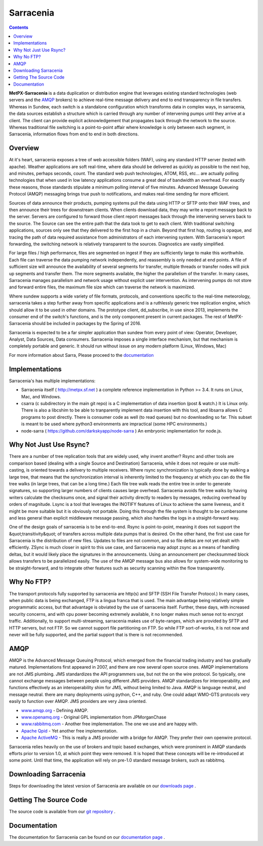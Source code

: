 ==========
Sarracenia
==========

.. contents::

**MetPX-Sarracenia** is a data duplication or distribution engine that leverages existing
standard technologies (web servers and the AMQP_ brokers) to achieve real-time message
delivery and end to end transparency in file transfers.  Whereas in Sundew, each switch
is a standalone configuration which transforms data in complex ways, in sarracenia, the
data sources establish a structure which is carried through any number of intervening pumps
until they arrive at a client.  The client can provide explicit acknowledgement that
propagates back through the network to the source.  Whereas traditional file switching
is a point-to-point affair where knowledge is only between each segment, in Sarracenia,
information flows from end to end in both directions.

Overview
--------

At it's heart, sarracenia exposes a tree of web accessible folders (WAF), using any
standard HTTP server (tested with apache).  Weather applications are soft real-time,
where data should be delivered as quickly as possible to the next hop, and minutes,
perhaps seconds, count.  The standard web push technologies, ATOM, RSS, etc... are
actually polling technologies that when used in low latency applications consume a
great deal of bandwidth an overhead.  For exactly these reasons, those standards
stipulate a minimum polling interval of five minutes.   Advanced Message Queueing
Protocol (AMQP) messaging brings true push to notifications, and makes real-time
sending far more efficient.

.. image:: e-ddsr-components.jpg

Sources of data announce their products, pumping systems pull the data using HTTP
or SFTP onto their WAF trees, and then announce their trees for downstream clients.
When clients download data, they may write a report message back to the server.  Servers
are configured to forward those client report messages back through the intervening
servers back to the source.  The Source can see the entire path that the data took
to get to each client.  With traditional switching applications, sources only see
that they delivered to the first hop in a chain. Beyond that first hop, routing is
opaque, and tracing the path of data required assistance from administrators of each
intervening system.  With Sarracenia's report forwarding, the switching network is
relatively transparent to the sources.  Diagnostics are vastly simplified.

For large files / high performance, files are segmented on ingest if they are sufficiently
large to make this worthwhile.  Each file can traverse the data pumping network independently,
and reassembly is only needed at end points.   A file of sufficient size will announce
the availability of several segments for transfer, multiple threads or transfer nodes
will pick up segments and transfer them.  The more segments available, the higher
the parallelism of the transfer.   In many cases, Sarracenia manages parallelism
and network usage without explicit user intervention.  As intervening pumps
do not store and forward entire files, the maximum file size which can traverse
the network is maximized.

Where sundew supports a wide variety of file formats, protocols, and conventions
specific to the real-time meteorology, sarracenia takes a step further away from
specific applications and is a ruthlessly generic tree replication engine, which
should allow it to be used in other domains.  The prototype client, dd_subscribe,
in use since 2013, implements the consumer end of the switch's functions, and is
the only component present in current packages.  The rest of MetPX-Sarracenia should
be included in packages by the Spring of 2016.

Sarracenia is expected to be a far simpler application than sundew from every
point of view: Operator, Developer, Analyst, Data Sources, Data consumers.
Sarracenia imposes a single interface mechanism, but that mechanism is
completely portable and generic.  It should run without issue on any modern
platform (Linux, Windows, Mac)

For more information about Sarra, Please proceed to the `documentation <sarra-docs-e.html>`_

Implementations
---------------

Sarracenia's has multiple implementations:

- Sarracenia itself ( http://metpx.sf.net ) a complete reference implementation in Python >= 3.4.  It runs on Linux, Mac, and Windows.

- csarra (c subdirectory in the main git repo) is a C implementation of data insertion (post & watch.)  It is Linux only.  There is also a libcshim to be able to tranparently implement data insertion with this tool, and libsarra allows C programs to post directly.  There is consumer code as well (to read queues) but no downloading so far.  This subset is meant to be used where python3 environments are impractical (some HPC environments.) 

- node-sarra ( https://github.com/darkskyapp/node-sarra ) An embryonic implementation  for node.js.


Why Not Just Use Rsync?
-----------------------

There are a number of tree replication tools that are widely used, why invent another?  Rsync and other tools are
comparison based (dealing with a single Source and Destination)  Sarracenia, while it does not require or use multi-casting,
is oriented towards a delivery to multiple receivers.  Where rsync synchronization is typically done by walking a
large tree, that means that the synchronization interval is inherently limited to the frequency at which you can
do the file tree walks (in large trees, that can be a long time.) Each file tree walk reads the entire tree
in order to generate signatures, so supporting larger numbers of clients causes large overhead.  Sarracenia avoids
file tree walks by having writers calculate the checksums once, and signal their activity directly to readers
by messages, reducing overhead by orders of magnitude.  Lsync is a tool that leverages the INOTIFY features of
Linux to achieve the same liveness, and it might be more suitable but it is obviously not portable. Doing this
through the file system is thought to be cumbersome and less general than explicit middleware message passing,
which also handles the logs in a straight-forward way.

One of the design goals of sarracenia is to be end-to-end.  Rsync is point-to-point,
meaning it does not support the &quot;transitivity&quot; of transfers across multiple data pumps that
is desired.  On the other hand, the first use case for Sarracenia is the distribution of
new files.  Updates to files are not common, and so file deltas are not yet dealt with
efficiently.  ZSync is much closer in spirit to this use case, and Sarracenia may
adopt zsync as a means of handling deltas, but it would likely place the signatures in
the announcements.  Using an announcement per checksummed block allows transfers to be
parallelized easily.   The use of the AMQP message bus also allows for system-wide
monitoring to be straight-forward, and to integrate other features such as security
scanning within the flow transparently.


Why No FTP?
-----------

The transport protocols fully supported by sarracenia are http(s) and SFTP (SSH File Transfer Protocol.)
In many cases, when public data is being exchanged, FTP is a lingua franca that is used.  The main advantage
being relatively simple programmatic access, but that advantage is obviated by the use of sarracenia itself.
Further, these days, with increased security concerns, and with cpu power becoming extremely available, it
no longer makes much sense not to encrypt traffic.   Additionally, to support multi-streaming, sarracenia
makes use of byte-ranges, which are provided by SFTP and HTTP servers, but not FTP.  So we cannot support
file partitioning on FTP.  So while FTP sort-of-works, it is not now and never will be fully supported,
and the partial support that is there is not recommended.

AMQP
----

AMQP is the Advanced Message Queuing Protocol, which emerged from the financial trading industry and has gradually
matured.  Implementations first appeared in 2007, and there are now several open source ones.  AMQP implementations
are not JMS plumbing.  JMS standardizes the API programmers use, but not the on the wire protocol.  So 
typically, one cannot exchange messages between people using different JMS providers.  AMQP standardizes 
for interoperability, and functions effectively as an interoperability shim for JMS, without being 
limited to Java.  AMQP is language neutral, and message neutral.  there are many deployments using 
python, C++, and ruby.  One could adapt WMO-GTS protocols very easily to function over AMQP.  JMS 
providers are very Java oriented.


* `www.amqp.org <http://www.amqp.org>`_  - Defining AMQP.
* `www.openamq.org <http://www.openamq.org>`_ - Original GPL implementation from JPMorganChase
* `www.rabbitmq.com <http://www.rabbitmq.com>`_ - Another free implementation.  The one we use and are happy with.
* `Apache Qpid <http://cwiki.apache.org/qpid>`_ - Yet another free implementation.
* `Apache ActiveMQ <http://activemq.apache.org/>`_ - This is really a JMS provider with a bridge for AMQP. They prefer their own openwire protocol.

Sarracenia relies heavily on the use of brokers and topic based exchanges, which were prominent in AMQP standards efforts prior
to version 1.0, at which point they were removed.  It is hoped that these concepts will be re-introduced at some point.  Until
that time, the application will rely on pre-1.0 standard message brokers, such as rabbitmq.

Downloading Sarracenia
----------------------

Steps for downloading the latest version of Sarracenia are available on our `downloads page <download-e.html>`_ .

Getting The Source Code
-----------------------

The source code is available from our `git repository <https://sourceforge.net/p/metpx/sarracenia/ci/master/tree/>`_ .

Documentation
-------------

The documentation for Sarracenia can be found on our `documentation page <sarra-docs-e.html>`_ .
